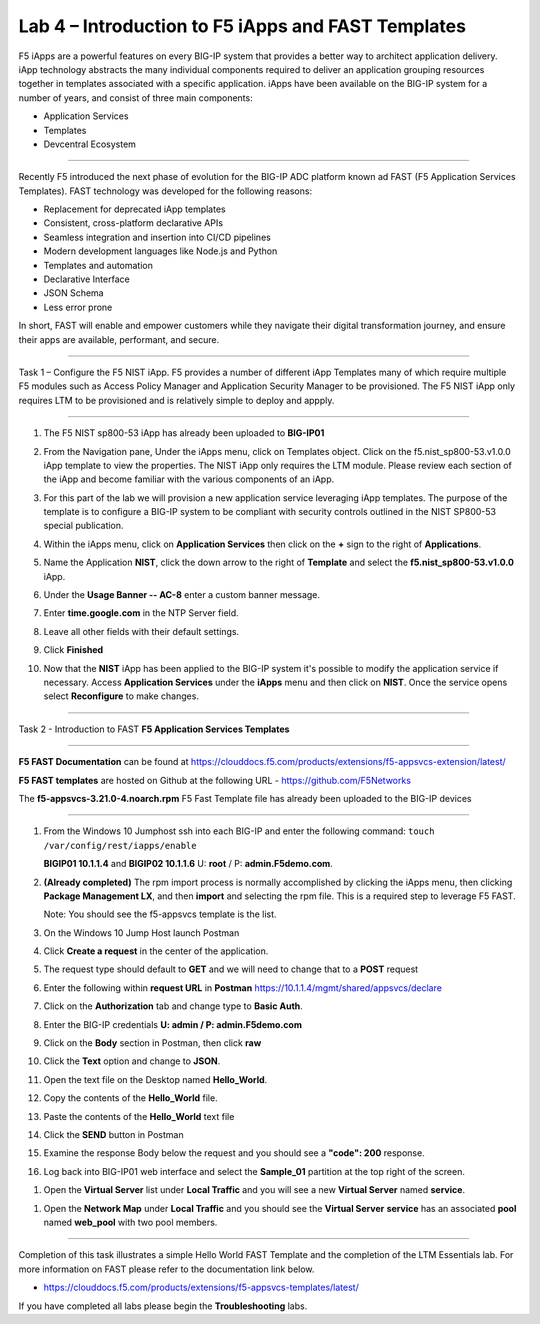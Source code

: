 Lab 4 – Introduction to F5 iApps and FAST Templates
---------------------------------------------------

F5 iApps are a powerful features on every BIG-IP system
that provides a better way to architect application delivery.
iApp technology abstracts the many individual components required
to deliver an application grouping resources together in templates
associated with a specific application.  iApps have been available
on the BIG-IP system for a number of years, and consist of
three main components:

-  Application Services
-  Templates
-  Devcentral Ecosystem

^^^^^^^^^^^^^^^^^^^^^^^^^^^^^^^^^^^^^^^^^^^^^^^^^^^^^^^^^^^^^^^^^^^^^^^^

Recently F5 introduced the next phase of evolution for the BIG-IP
ADC platform known ad FAST (F5 Application Services Templates).  FAST
technology was developed for the following reasons:

-  Replacement for deprecated iApp templates
-  Consistent, cross-platform declarative APIs
-  Seamless integration and insertion into CI/CD pipelines
-  Modern development languages like Node.js and Python
-  Templates and automation
-  Declarative Interface
-  JSON Schema
-  Less error prone


In short, FAST will enable and empower customers while they
navigate their digital transformation journey, and ensure
their apps are available, performant, and secure.


^^^^^^^^^^^^^^^^^^^^^^^^^^^^^^^^^^^^^^^^^^^^^^^^^^^^^^^^^^^^^^^^^^^^^^^^

Task 1 – Configure the F5 NIST iApp.   F5 provides a number of different
iApp Templates many of which require multiple F5 modules such as Access
Policy Manager and Application Security Manager to be provisioned.   The
F5 NIST iApp only requires LTM to be provisioned and is relatively simple
to deploy and appply.

^^^^^^^^^^^^^^^^^^^^^^^^^^^^^^^^^^^^^^^^^^^^^^^^^^^^^^^^^^^^^^^^^^^^^^^^

#.  The F5 NIST sp800-53 iApp has already been uploaded to **BIG-IP01**

#.  From the Navigation pane, Under the iApps menu, click on Templates object.
    Click on the f5.nist_sp800-53.v1.0.0 iApp template to view the properties.
    The NIST iApp only requires the LTM module. Please review each section
    of the iApp and become familiar with the various components of an iApp.

    |image14|

#.  For this part of the lab we will provision a new application
    service leveraging iApp templates. The purpose of the template is to configure
    a BIG-IP system to be compliant with security controls outlined in the NIST
    SP800-53 special publication.

#.  Within the iApps menu, click on **Application Services** then click on
    the **+** sign to the right of **Applications**.

#.  Name the Application **NIST**, click the down arrow to the right of
    **Template** and select the **f5.nist_sp800-53.v1.0.0** iApp.

#.  Under the **Usage Banner -- AC-8** enter a custom banner message.

#.  Enter **time.google.com** in the NTP Server field.

#. Leave all other fields with their default settings.

#.  Click **Finished**

#.  Now that the **NIST** iApp has been applied to the BIG-IP system
    it's possible to modify the application service if necessary.
    Access **Application Services** under the **iApps** menu and then click
    on **NIST**. Once the service opens select **Reconfigure** to make changes.


^^^^^^^^^^^^^^^^^^^^^^^^^^^^^^^^^^^^^^^^^^^^^^^^^^^^^^^^^^^^^^^^^^^^^^^^

Task 2 - Introduction to FAST **F5 Application Services Templates**

^^^^^^^^^^^^^^^^^^^^^^^^^^^^^^^^^^^^^^^^^^^^^^^^^^^^^^^^^^^^^^^^^^^^^^^^

**F5 FAST Documentation** can be found at  https://clouddocs.f5.com/products/extensions/f5-appsvcs-extension/latest/

**F5 FAST templates** are hosted on Github at the following URL - https://github.com/F5Networks

The **f5-appsvcs-3.21.0-4.noarch.rpm** F5 Fast Template file has already been uploaded to the BIG-IP devices

^^^^^^^^^^^^^^^^^^^^^^^^^^^^^^^^^^^^^^^^^^^^^^^^^^^^^^^^^^^^^^^^^^^^^^^^

#.  From the Windows 10 Jumphost ssh into each BIG-IP and enter the following command:
    ``touch /var/config/rest/iapps/enable``

    **BIGIP01 10.1.1.4** and **BIGIP02 10.1.1.6** U: **root** / P: **admin.F5demo.com**.

#.  **(Already completed)** The rpm import process is normally accomplished by clicking the iApps menu, then clicking
    **Package Management LX**, and then **import** and selecting the rpm file. This is a required step to leverage F5 FAST.

    Note: You should see the f5-appsvcs template is the list.

#.  On the Windows 10 Jump Host launch Postman

    |image15|

#.  Click **Create a request** in the center of the application.

#.  The request type should default to **GET** and we will need to change that to a **POST** request

#.  Enter the following within **request URL** in **Postman** https://10.1.1.4/mgmt/shared/appsvcs/declare

#.  Click on the **Authorization** tab and change type to **Basic Auth**.

    |image16|

#.  Enter the BIG-IP credentials **U: admin / P: admin.F5demo.com**

#.  Click on the **Body** section in Postman, then click **raw**

    |image17|

#.  Click the **Text** option and change to **JSON**.

#.  Open the text file on the Desktop named **Hello_World**.

#.  Copy the contents of the **Hello_World** file.

#.  Paste the contents of the **Hello_World** text file

#.  Click the **SEND** button in Postman

#.  Examine the response Body below the request and you should see a **"code": 200** response.

#.  Log back into BIG-IP01 web interface and select the **Sample_01** partition at the top right of the screen.

|image18|

#.  Open the **Virtual Server** list under **Local Traffic** and you will see a new **Virtual Server** named **service**.

|image19|

#.  Open the **Network Map** under **Local Traffic** and you should see the **Virtual Server** **service** 
    has an associated **pool** named **web\_pool** with two pool members.


^^^^^^^^^^^^^^^^^^^^^^^^^^^^^^^^^^^^^^^^^^^^^^^^^^^^^^^^^^^^^^^^^^^^^^^^

Completion of this task illustrates a simple Hello World FAST Template
and the completion of the LTM Essentials lab. For more information on FAST
please refer to the documentation link below.

-  https://clouddocs.f5.com/products/extensions/f5-appsvcs-templates/latest/

If you have completed all labs please begin the **Troubleshooting** labs.


.. |image14| image:: images/image14.PNG
   :width: 3.32107in
   :height: 0.33645in
.. |image15| image:: images/image15.PNG
   :width: 3.32107in
   :height: 0.33645in
.. |image16| image:: images/image16.PNG
   :width: 3.32107in
   :height: 0.33645in
.. |image17| image:: images/image17.PNG
   :width: 3.32107in
   :height: 0.33645in
.. |image18| image:: images/image18.PNG
   :width: 3.32107in
   :height: 0.33645in
.. |image19| image:: images/image19.PNG
   :width: 6.32107in
   :height: 4.33645in
